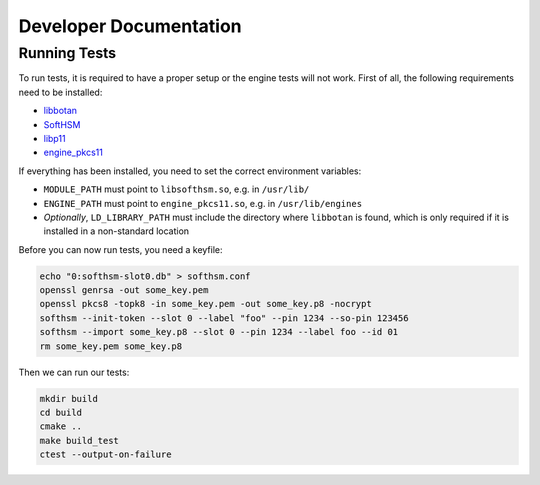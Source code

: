 ***********************
Developer Documentation
***********************

Running Tests
=============

To run tests, it is required to have a proper setup or the engine tests will not work. First of all, the following requirements need to be installed:

* `libbotan <https://botan.randombit.net/>`_
* `SoftHSM <https://www.opendnssec.org/softhsm/>`_
* `libp11 <https://github.com/OpenSC/libp11>`_
* `engine_pkcs11 <https://www.opensc-project.org/opensc/wiki/engine_pkcs11>`_

If everything has been installed, you need to set the correct environment variables:

* ``MODULE_PATH`` must point to ``libsofthsm.so``, e.g. in ``/usr/lib/``
* ``ENGINE_PATH`` must point to ``engine_pkcs11.so``, e.g. in ``/usr/lib/engines``
* *Optionally*, ``LD_LIBRARY_PATH`` must include the directory where ``libbotan`` is found, which is only required if it is installed in a non-standard location

Before you can now run tests, you need a keyfile:

.. code-block:: text

    echo "0:softhsm-slot0.db" > softhsm.conf
    openssl genrsa -out some_key.pem
    openssl pkcs8 -topk8 -in some_key.pem -out some_key.p8 -nocrypt
    softhsm --init-token --slot 0 --label "foo" --pin 1234 --so-pin 123456
    softhsm --import some_key.p8 --slot 0 --pin 1234 --label foo --id 01
    rm some_key.pem some_key.p8

Then we can run our tests:

.. code-block:: text

    mkdir build
    cd build
    cmake ..
    make build_test
    ctest --output-on-failure
